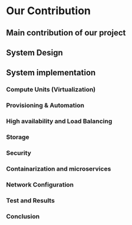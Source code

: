 * Our Contribution
** Main contribution of our project
** System Design
** System implementation
*** Compute Units (Virtualization)
:PROPERTIES:
:CUSTOM_ID: virt
:END:
*** Provisioning & Automation
:PROPERTIES:
:CUSTOM_ID: pr_and_auto
:END:
*** High availability and Load Balancing
:PROPERTIES:
:CUSTOM_ID: ha
:END:
*** Storage
:PROPERTIES:
:CUSTOM_ID: storage
:END:
*** Security
:PROPERTIES:
:CUSTOM_ID: sec
:END:
*** Containarization and microservices
:PROPERTIES:
:CUSTOM_ID: cont_and_micro
:END:
*** Network Configuration
*** Test and Results
*** Conclusion

* Local Variables                                           :noexport:ignore:
# Local Variables:
# mode: org
# org-export-allow-bind-keywords: t
# eval: (setq display-fill-column-indicator-column 100)
# eval: (display-fill-column-indicator-mode)
# eval: (flyspell-mode t)
# End:
